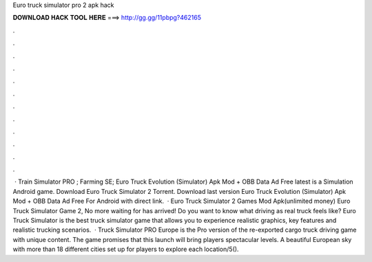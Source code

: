Euro truck simulator pro 2 apk hack

𝐃𝐎𝐖𝐍𝐋𝐎𝐀𝐃 𝐇𝐀𝐂𝐊 𝐓𝐎𝐎𝐋 𝐇𝐄𝐑𝐄 ===> http://gg.gg/11pbpg?462165

.

.

.

.

.

.

.

.

.

.

.

.

 · Train Simulator PRO ; Farming SE; Euro Truck Evolution (Simulator) Apk Mod + OBB Data Ad Free latest is a Simulation Android game. Download Euro Truck Simulator 2 Torrent. Download last version Euro Truck Evolution (Simulator) Apk Mod + OBB Data Ad Free For Android with direct link.  · Euro Truck Simulator 2 Games Mod Apk(unlimited money) Euro Truck Simulator Game 2, No more waiting for has arrived! Do you want to know what driving as real truck feels like? Euro Truck Simulator is the best truck simulator game that allows you to experience realistic graphics, key features and realistic trucking scenarios.  · Truck Simulator PRO Europe is the Pro version of the re-exported cargo truck driving game with unique content. The game promises that this launch will bring players spectacular levels. A beautiful European sky with more than 18 different cities set up for players to explore each location/5().
